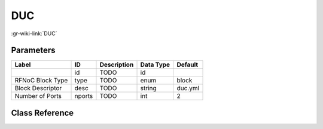 ---
DUC
---

:gr-wiki-link:`DUC`

Parameters
**********

+-------------------------+-------------------------+-------------------------+-------------------------+-------------------------+
|Label                    |ID                       |Description              |Data Type                |Default                  |
+=========================+=========================+=========================+=========================+=========================+
|                         |id                       |TODO                     |id                       |                         |
+-------------------------+-------------------------+-------------------------+-------------------------+-------------------------+
|RFNoC Block Type         |type                     |TODO                     |enum                     |block                    |
+-------------------------+-------------------------+-------------------------+-------------------------+-------------------------+
|Block Descriptor         |desc                     |TODO                     |string                   |duc.yml                  |
+-------------------------+-------------------------+-------------------------+-------------------------+-------------------------+
|Number of Ports          |nports                   |TODO                     |int                      |2                        |
+-------------------------+-------------------------+-------------------------+-------------------------+-------------------------+

Class Reference
*******************

.. tabs::

   .. group-tab:: Python
      TODO

   .. group-tab:: C++

      .. doxygengroup:: block_uhd_fpga_duc
         :content-only:
         :undoc-members:
         :private-members:
         :members:

